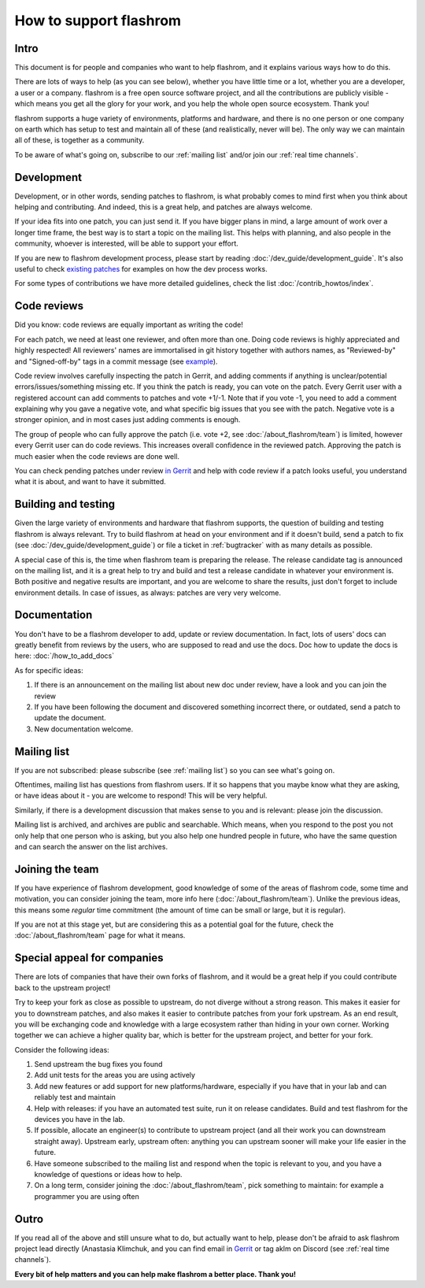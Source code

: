 =======================
How to support flashrom
=======================

Intro
=========

This document is for people and companies who want to help flashrom, and it explains
various ways how to do this.

There are lots of ways to help (as you can see below), whether you have little time or a lot,
whether you are a developer, a user or a company.
flashrom is a free open source software project, and all the contributions are publicly visible -
which means you get all the glory for your work, and you help the whole open source ecosystem.
Thank you!

flashrom supports a huge variety of environments, platforms and hardware, and there is
no one person or one company on earth which has setup to test and maintain all of these
(and realistically, never will be). The only way we can maintain all of these,
is together as a community.

To be aware of what's going on, subscribe to our :ref:`mailing list` and/or join our :ref:`real time channels`.

Development
===========

Development, or in other words, sending patches to flashrom, is what probably comes to mind first
when you think about helping and contributing. And indeed, this is a great help,
and patches are always welcome.

If your idea fits into one patch, you can just send it. If you have bigger plans in mind,
a large amount of work over a longer time frame, the best way is to start a topic on the mailing list.
This helps with planning, and also people in the community, whoever is interested,
will be able to support your effort.

If you are new to flashrom development process, please start by reading :doc:`/dev_guide/development_guide`.
It's also useful to check `existing patches <https://review.coreboot.org/q/status:open+project:flashrom>`_
for examples on how the dev process works.

For some types of contributions we have more detailed guidelines, check the list :doc:`/contrib_howtos/index`.

.. _support-code-reviews:

Code reviews
============

Did you know: code reviews are equally important as writing the code!

For each patch, we need at least one reviewer, and often more than one.
Doing code reviews is highly appreciated and highly respected!
All reviewers' names are immortalised in git history together with authors names,
as "Reviewed-by" and "Signed-off-by" tags in a commit message (see `example <https://review.coreboot.org/c/flashrom/+/80729>`_).

Code review involves carefully inspecting the patch in Gerrit, and adding comments if anything
is unclear/potential errors/issues/something missing etc. If you think the patch is ready,
you can vote on the patch. Every Gerrit user with a registered account can add comments to patches
and vote +1/-1. Note that if you vote -1, you need to add a comment explaining why you gave a negative vote,
and what specific big issues that you see with the patch. Negative vote is a stronger opinion,
and in most cases just adding comments is enough.

The group of people who can fully approve the patch (i.e. vote +2, see :doc:`/about_flashrom/team`)
is limited, however every Gerrit user can do code reviews. This increases overall confidence
in the reviewed patch. Approving the patch is much easier when the code reviews are done well.

You can check pending patches under review `in Gerrit <https://review.coreboot.org/q/status:open+project:flashrom>`_
and help with code review if a patch looks useful, you understand what it is about, and want to have it submitted.

.. _building-and-testing:

Building and testing
====================

Given the large variety of environments and hardware that flashrom supports,
the question of building and testing flashrom is always relevant.
Try to build flashrom at head on your environment and if it doesn't build,
send a patch to fix (see :doc:`/dev_guide/development_guide`) or file a ticket in :ref:`bugtracker`
with as many details as possible.

A special case of this is, the time when flashrom team is preparing the release.
The release candidate tag is announced on the mailing list, and it is a great help to try and build and test
a release candidate in whatever your environment is. Both positive and negative results are important,
and you are welcome to share the results, just don't forget to include environment details.
In case of issues, as always: patches are very very welcome.

Documentation
=============

You don't have to be a flashrom developer to add, update or review documentation. In fact,
lots of users' docs can greatly benefit from reviews by the users, who are supposed to read and use the docs.
Doc how to update the docs is here: :doc:`/how_to_add_docs`

As for specific ideas:

#. If there is an announcement on the mailing list about new doc under review,
   have a look and you can join the review

#. If you have been following the document and discovered something incorrect there, or outdated,
   send a patch to update the document.

#. New documentation welcome.

Mailing list
============

If you are not subscribed: please subscribe (see :ref:`mailing list`) so you can see what's going on.

Oftentimes, mailing list has questions from flashrom users. If it so happens
that you maybe know what they are asking, or have ideas about it - you are welcome to respond!
This will be very helpful.

Similarly, if there is a development discussion that makes sense to you and is relevant: please join the discussion.

Mailing list is archived, and archives are public and searchable. Which means,
when you respond to the post you not only help that one person who is asking,
but you also help one hundred people in future, who have the same question and can search the answer on the list archives.

Joining the team
================

If you have experience of flashrom development, good knowledge of some of the areas of flashrom code,
some time and motivation, you can consider joining the team, more info here (:doc:`/about_flashrom/team`).
Unlike the previous ideas, this means some *regular* time commitment (the amount of time
can be small or large, but it is regular).

If you are not at this stage yet, but are considering this as a potential goal for the future,
check the :doc:`/about_flashrom/team` page for what it means.

Special appeal for companies
============================

There are lots of companies that have their own forks of flashrom, and it would be a great help
if you could contribute back to the upstream project!

Try to keep your fork as close as possible to upstream, do not diverge without a strong reason.
This makes it easier for you to downstream patches, and also makes it easier to contribute patches
from your fork upstream. As an end result, you will be exchanging code and knowledge with a large ecosystem
rather than hiding in your own corner. Working together we can achieve a higher quality bar,
which is better for the upstream project, and better for your fork.

Consider the following ideas:

#. Send upstream the bug fixes you found

#. Add unit tests for the areas you are using actively

#. Add new features or add support for new platforms/hardware, especially if you have that in your lab
   and can reliably test and maintain

#. Help with releases: if you have an automated test suite, run it on release candidates.
   Build and test flashrom for the devices you have in the lab.

#. If possible, allocate an engineer(s) to contribute to upstream project (and all their work
   you can downstream straight away). Upstream early, upstream often: anything you can upstream sooner
   will make your life easier in the future.

#. Have someone subscribed to the mailing list and respond when the topic is relevant to you,
   and you have a knowledge of questions or ideas how to help.

#. On a long term, consider joining the :doc:`/about_flashrom/team`, pick something to maintain:
   for example a programmer you are using often

Outro
========

If you read all of the above and still unsure what to do, but actually want to help,
please don't be afraid to ask flashrom project lead directly (Anastasia Klimchuk,
and you can find email in `Gerrit <https://review.coreboot.org/c/flashrom/+/80729>`_
or tag aklm on Discord (see :ref:`real time channels`).

**Every bit of help matters and you can help make flashrom a better place. Thank you!**

